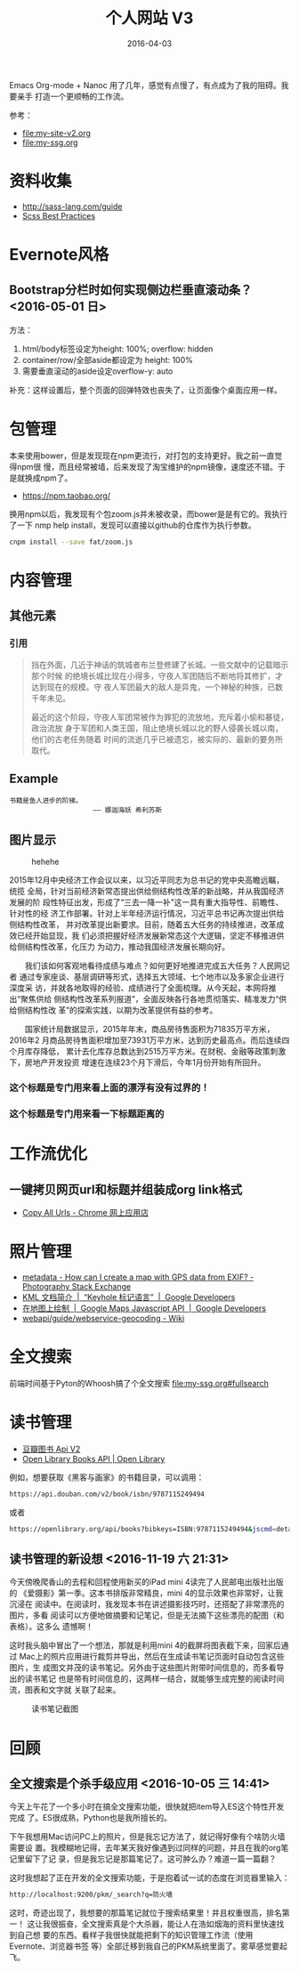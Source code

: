 #+TITLE: 个人网站 V3
#+DATE: 2016-04-03

Emacs Org-mode + Nanoc 用了几年，感觉有点慢了，有点成为了我的阻碍。我要亲手
打造一个更顺畅的工作流。

参考：
- [[file:my-site-v2.org]]
- [[file:my-ssg.org]]
  
* 资料收集
- http://sass-lang.com/guide
- [[http://compass-style.org/help/tutorials/best_practices/][Scss Best Practices]]

* Evernote风格
** Bootstrap分栏时如何实现侧边栏垂直滚动条？ <2016-05-01 日>
方法：
1. html/body标签设定为height: 100%; overflow: hidden
2. container/row/全部aside都设定为 height: 100%
3. 需要垂直滚动的aside设定overflow-y: auto
   
补充：这样设置后，整个页面的回弹特效也丧失了，让页面像个桌面应用一样。
* 包管理
本来使用bower，但是发现现在npm更流行，对打包的支持更好。我之前一直觉得npm很
慢，而且经常被墙，后来发现了淘宝维护的npm镜像，速度还不错。于是就换成npm了。
- https://npm.taobao.org/
  
换用npm以后，我发现有个包zoom.js并未被收录，而bower是是有它的。我执行了一下
nmp help install，发现可以直接以github的仓库作为执行参数。
#+BEGIN_SRC sh
cnpm install --save fat/zoom.js
#+END_SRC

* 内容管理
** 其他元素
*** 引用
#+BEGIN_QUOTE
挡在外面，几近于神话的筑城者布兰登修建了长城。一些文献中的记载暗示那个时候
的绝境长城比现在小得多，守夜人军团随后不断地将其修扩，才达到现在的规模。守
夜人军团最大的敌人是异鬼，一个神秘的种族，已数千年未见。


最近的这个阶段，守夜人军团常被作为罪犯的流放地，充斥着小偷和暴徒，政治流放
身于军团和人类王国，阻止绝境长城以北的野人侵袭长城以南，他们的古老任务随着
时间的流逝几乎已被遗忘，被实际的、最新的要务所取代。
#+END_QUOTE

** Example
#+BEGIN_EXAMPLE
书籍是鱼人进步的阶梯。
                     —— 娜迦海妖 希利苏斯
#+END_EXAMPLE
  
** 图片显示

#+CAPTION: hehehe
[[http://hbimg.b0.upaiyun.com/21ea641853ca40f3e6f910c05d5ceae0901ecc08d4dc4-WozS5Q_fw658.jpg]]


#+CAPTION: 曲线图
#+ATTR_HTML: class="half-right-float" style="clear: both"
[[../static/imgs/my-site-v3/20160806160116.jpg]]

2015年12月中央经济工作会议以来，以习近平同志为总书记的党中央高瞻远瞩，统揽
全局，针对当前经济新常态提出供给侧结构性改革的新战略，并从我国经济发展的阶
段性特征出发，形成了“三去一降一补”这一具有重大指导性、前瞻性、针对性的经
济工作部署。针对上半年经济运行情况，习近平总书记再次提出供给侧结构性改革，
并对改革提出新要求。目前，随着五大任务的持续推进，改革成效已经开始显现，我
们必须把握好经济发展新常态这个大逻辑，坚定不移推进供给侧结构性改革，化压力
为动力，推动我国经济发展长期向好。

　　我们该如何客观地看待成绩与难点？如何更好地推进完成五大任务？人民网记者
通过专家座谈、基层调研等形式，选择五大领域、七个地市以及多家企业进行深度采
访，并就各地取得的经验、成绩进行了全面梳理。从今天起，本网将推出“聚焦供给
侧结构性改革系列报道”，全面反映各行各地贯彻落实、精准发力“供给侧结构性改
革”的探索实践，以期为改革提供有益的参考。

　　国家统计局数据显示，2015年年末，商品房待售面积为71835万平方米，2016年2
月商品房待售面积增加至73931万平方米，达到历史最高点。而后连续四个月库存降低，
累计去化库存总数达到2515万平方米。在财税、金融等政策刺激下，房地产开发投资
增速在连续23个月下滑后，今年1月份开始有所回升。

*** 这个标题是专门用来看上面的漂浮有没有过界的！
*** 这个标题是专门用来看一下标题距离的
* 工作流优化
** 一键拷贝网页url和标题并组装成org link格式
- [[https://chrome.google.com/webstore/detail/copy-all-urls/djdmadneanknadilpjiknlnanaolmbfk][Copy All Urls - Chrome 网上应用店]]

* 照片管理
- [[http://photo.stackexchange.com/questions/32420/how-can-i-create-a-map-with-gps-data-from-exif][metadata - How can I create a map with GPS data from EXIF? - Photography Stack Exchange]]
- [[https://developers.google.com/kml/documentation/][KML 文档简介  |  “Keyhole 标记语言”  |  Google Developers]]
- [[https://developers.google.com/maps/documentation/javascript/overlays?hl=zh-cn][在地图上绘制  |  Google Maps Javascript API  |  Google Developers]]
- [[http://lbsyun.baidu.com/index.php?title=webapi/guide/webservice-geocoding][webapi/guide/webservice-geocoding - Wiki]]

* 全文搜索
前端时间基于Pyton的Whoosh搞了个全文搜索 [[file:my-ssg.org#fullsearch]]
* 读书管理
- [[https://developers.douban.com/wiki/?title=book_v2#get_isbn_book][豆瓣图书 Api V2]]
- [[https://openlibrary.org/dev/docs/api/books][Open Library Books API | Open Library]] 
例如，想要获取《黑客与画家》的书籍目录，可以调用：
#+BEGIN_SRC sh
https://api.douban.com/v2/book/isbn/9787115249494
#+END_SRC
或者
#+BEGIN_SRC sh
https://openlibrary.org/api/books?bibkeys=ISBN:9787115249494&jscmd=details&format=json
#+END_SRC

** 读书管理的新设想 <2016-11-19 六 21:31>
今天傍晚爬香山的去程和回程使用新买的iPad mini 4读完了人民邮电出版社出版的
《爱摄影》第一季。这本书排版非常精良，mini 4的显示效果也非常好，让我沉浸在
阅读中。在阅读时，我发现本书在讲述摄影技巧时，还搭配了非常漂亮的图片，多看
阅读可以方便地做摘要和记笔记，但是无法摘下这些漂亮的配图（和表格）。这多么
遗憾啊！

这时我头脑中冒出了一个想法，那就是利用mini 4的截屏将图表截下来，回家后通过
Mac上的照片应用进行裁剪并导出，然后在生成读书笔记页面时自动包含这些图片，生
成图文并茂的读书笔记。另外由于这些图片附带时间信息的，而多看导出的读书笔记
也是带有时间信息的，这两样一结合，就能够生成完整的阅读时间流，图表和文字就
关联了起来。

#+CAPTION: 读书笔记截图
[[../static/imgs/my-site-v3/20161119221721.jpg]]

* 回顾
** 全文搜索是个杀手级应用 <2016-10-05 三 14:41>
今天上午花了一个多小时在搞全文搜索功能，很快就把item导入ES这个特性开发完成
了。ES很成熟，Python也是我所擅长的。

下午我想用Mac访问PC上的照片，但是我忘记方法了，就记得好像有个啥防火墙需要设
置。我模糊地记得，去年某天我好像遇到过同样的问题，并且在我的org笔记里留下了记
录，但是我忘记是那篇笔记了。这可肿么办？难道一篇一篇翻？

这时我想起了正在开发的全文搜索功能，于是抱着试一试的态度在浏览器里输入：
#+BEGIN_SRC sh
http://localhost:9200/pkm/_search?q=防火墙
#+END_SRC

这时，奇迹出现了，我想要的那篇笔记就位于搜索结果里！并且权重很高，排名第一！
这让我很振奋，全文搜索真是个大杀器，能让人在浩如烟海的资料里快速找到自己想
要的东西。看样子我很快就能把剩下的知识管理工作流（使用Evernote、浏览器书签
等）全部迁移到我自己的PKM系统里面了。雾草感觉要起飞。

#+CAPTION: ./imgs/my-site-v3/20161005145323.jpg
#+ATTR_HTML: style="width: 600px; margin: 0 auto"
[[../static/imgs/my-site-v3/20161005145323.jpg]]

